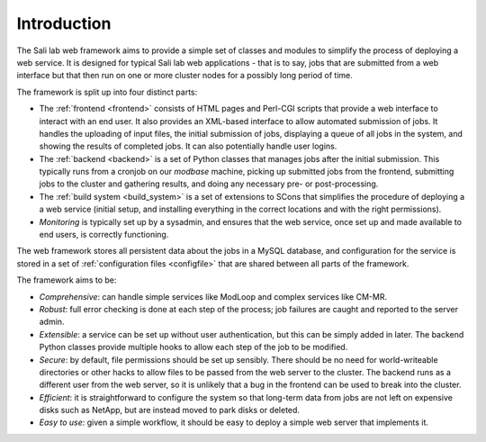 Introduction
************

The Sali lab web framework aims to provide a simple set of classes and modules
to simplify the process of deploying a web service. It is designed for typical
Sali lab web applications - that is to say, jobs that are submitted from a
web interface but that then run on one or more cluster nodes for a possibly
long period of time.

The framework is split up into four distinct parts:

* The :ref:`frontend <frontend>` consists of HTML pages and Perl-CGI scripts
  that provide a web interface to interact with an end user. It also provides an
  XML-based interface to allow automated submission of jobs. It handles the
  uploading of input files, the initial
  submission of jobs, displaying a queue of all jobs in the system, and
  showing the results of completed jobs. It can also potentially handle
  user logins.

* The :ref:`backend <backend>` is a set of Python classes that manages jobs
  after the initial submission. This typically runs from a cronjob on our
  `modbase` machine, picking up submitted jobs from the frontend, submitting
  jobs to the cluster and gathering results, and doing any necessary pre- or
  post-processing.

* The :ref:`build system <build_system>` is a set of extensions to SCons that
  simplifies the procedure of deploying a a web service (initial setup,
  and installing everything in the correct locations and with the right
  permissions).

* *Monitoring* is typically set up by a sysadmin, and ensures that the
  web service, once set up and made available to end users, is correctly
  functioning.

The web framework stores all persistent data about the jobs in a MySQL database,
and configuration for the service is stored in a set of
:ref:`configuration files <configfile>` that are shared between all parts of
the framework.

The framework aims to be:

* *Comprehensive*: can handle simple services like ModLoop and complex
  services like CM-MR.

* *Robust*: full error checking is done at each step of the process;
  job failures are caught and reported to the server admin.

* *Extensible*: a service can be set up without user authentication,
  but this can be simply added in later. The backend Python classes provide
  multiple hooks to allow each step of the job to be modified.

* *Secure*: by default, file permissions should be set up sensibly. There
  should be no need for world-writeable directories or other hacks to allow
  files to be passed from the web server to the cluster. The backend runs as
  a different user from the web server, so it is unlikely that a bug in the
  frontend can be used to break into the cluster.

* *Efficient*: it is straightforward to configure the system so that
  long-term data from jobs are not left on expensive disks such as NetApp,
  but are instead moved to park disks or deleted.

* *Easy to use*: given a simple workflow, it should be easy to deploy a
  simple web server that implements it.
